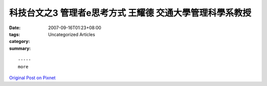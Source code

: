 科技台文之3 管理者e思考方式 王耀德 交通大學管理科學系教授
###################################################################################

:date: 2007-09-16T01:23+08:00
:tags: 
:category: Uncategorized Articles
:summary: 


:: 













  -----
  more


`Original Post on Pixnet <http://daiqi007.pixnet.net/blog/post/9285428>`_